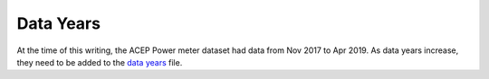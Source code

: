 ==========
Data Years
==========

At the time of this writing, the ACEP Power meter dataset had data from Nov 2017 to
Apr 2019. As data years increase, they need to be added to the `data years`_ file.

.. _data years: https://github.com/demand-consults/demand_acep/blob/master/demand_acep/data/properties/data_years.txt